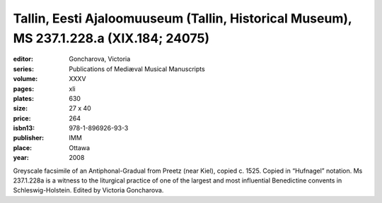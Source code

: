 Tallin, Eesti Ajaloomuuseum (Tallin, Historical Museum), MS 237.1.228.a (XIX.184; 24075)
========================================================================================

:editor: Goncharova, Victoria
:series: Publications of Mediæval Musical Manuscripts
:volume: XXXV
:pages: xli
:plates: 630
:size: 27 x 40
:price: 264
:isbn13: 978-1-896926-93-3
:publisher: IMM
:place: Ottawa
:year: 2008

Greyscale facsimile of an Antiphonal-Gradual from Preetz (near Kiel), copied c. 1525. Copied in “Hufnagel” notation. Ms 237.1.228a is a witness to the liturgical practice of one of the largest and most influential Benedictine convents in Schleswig-Holstein. Edited by Victoria Goncharova.
